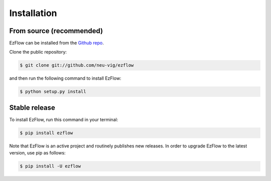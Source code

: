 .. highlight:: shell

============
Installation
============


From source (recommended)
------------

EzFlow can be installed from the `Github repo`_.

Clone the public repository:

.. code-block:: console

    $ git clone git://github.com/neu-vig/ezflow

and then run the following command to install EzFlow:

.. code-block:: console

    $ python setup.py install


.. _Github repo: https://github.com/neu-vig/ezflow


Stable release
--------------

To install EzFlow, run this command in your terminal:

.. code-block:: console

    $ pip install ezflow

Note that EzFlow is an active project and routinely publishes new releases. In order to upgrade EzFlow to the latest version, use pip as follows:

.. code-block:: console

    $ pip install -U ezflow



